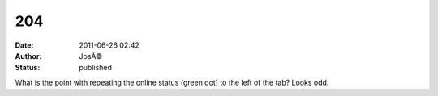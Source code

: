 204
###
:date: 2011-06-26 02:42
:author: JosÃ©
:status: published

What is the point with repeating the online status (green dot) to the left of the tab? Looks odd.
